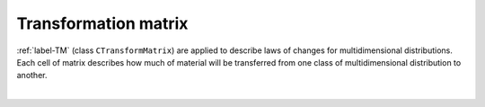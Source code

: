 .. _sec.development.api.transformmatrix:

Transformation matrix
=====================

:ref:`label-TM` (class ``CTransformMatrix``) are applied to describe laws of changes for multidimensional distributions. Each cell of matrix describes how much of material will be transferred from one class of multidimensional distribution to another.

|

.. doxygenclass:: CTransformMatrix
   :members:
..    :protected-members:
..    :private-members:
..    :members-only:
..    :outline:
..    :no-link:
..    :allow-dot-graphs:
